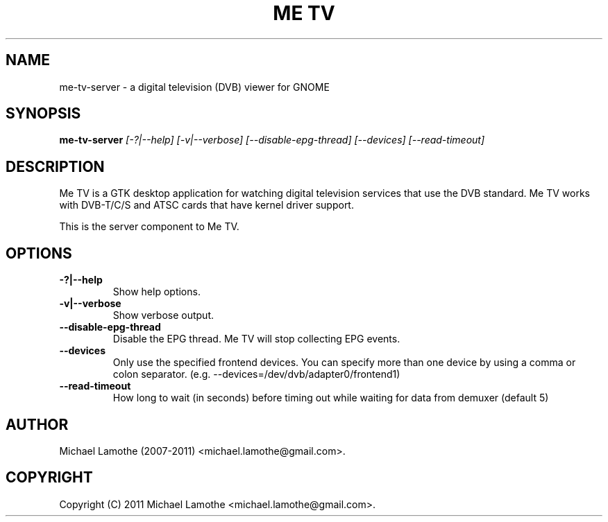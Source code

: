 .pc
.TH "ME TV" 1 "2011-03-31" "2.0.0" "Me TV Server Manual"

.SH NAME
me-tv-server \- a digital television (DVB) viewer for GNOME

.SH SYNOPSIS
.B me-tv-server
.I [-?|--help]
.I [-v|--verbose]
.I [--disable-epg-thread]
.I [--devices]
.I [--read-timeout]

.SH DESCRIPTION
Me TV is a GTK desktop application for watching digital television services 
that use the DVB standard.  Me TV works with DVB-T/C/S and ATSC cards that have 
kernel driver support.

This is the server component to Me TV.

.SH OPTIONS
.TP
.B -?|--help
Show help options.
.TP
.B -v|--verbose
Show verbose output.
.TP
.B --disable-epg-thread
Disable the EPG thread.  Me TV will stop collecting EPG events.
.TP
.B --devices
Only use the specified frontend devices.  You can specify more than one device by using a comma or colon separator. (e.g. \-\-devices=/dev/dvb/adapter0/frontend1)
.TP
.B --read-timeout
How long to wait (in seconds) before timing out while waiting for data from demuxer (default 5)

.SH AUTHOR
Michael Lamothe (2007-2011) <michael.lamothe@gmail.com>.

.SH COPYRIGHT
Copyright (C) 2011 Michael Lamothe <michael.lamothe@gmail.com>.
